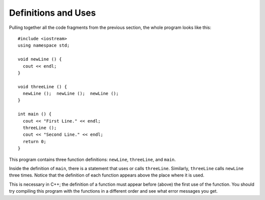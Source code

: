 Definitions and Uses
--------------------

Pulling together all the code fragments from the previous section, the
whole program looks like this:

::

    #include <iostream>
    using namespace std;

    void newLine () {
      cout << endl;
    }

    void threeLine () {
      newLine ();  newLine ();  newLine ();
    }

    int main () {
      cout << "First Line." << endl;
      threeLine ();
      cout << "Second Line." << endl;
      return 0;
    }

This program contains three function definitions: ``newLine``, ``threeLine``,
and ``main``.

Inside the definition of ``main``, there is a statement that uses or calls
``threeLine``. Similarly, ``threeLine`` calls ``newLine`` three times. Notice that
the definition of each function appears above the place where it is
used.

This is necessary in C++; the definition of a function must appear
before (above) the first use of the function. You should try compiling
this program with the functions in a different order and see what error
messages you get.


.. fillintheblank:: defns_uses_1

   The function definition must be written |blank| the first use of the function.
    
   - :([Bb][Ee][Ff][Oo][Rr][Ee])|([Aa][Bb][Oo][Vv][Ee]): Correct!
     :.*: Try again!


.. mchoice::  defns_uses_2

    Which of the following is a correct function header (first line of 
    a function definition)?

    -   ``void printName()``

        -   This function header is missing a ``{``, which is needed to begin defining the function.

    -   ``totalCostAfterTax () {``

        -   This function header is missing a return type.

    -   ``void todaysWeather () {``

        +   Correct!

    -   ``void finalGrade {``

        -   This function header is missing parentheses. Even if a function does not take in any parameters, empty parentheses should be used.


.. parsonsprob:: defns_uses_3
   :adaptive:

   Construct a block of code that correctly defines a the addTwo function.
   -----
   int addTwo(int x) {

   int addTwo(int x); #distractor

   int addTwo(int x) #distractor

    int new = x + 2;

    return new;

    return x; #distractor

   }
